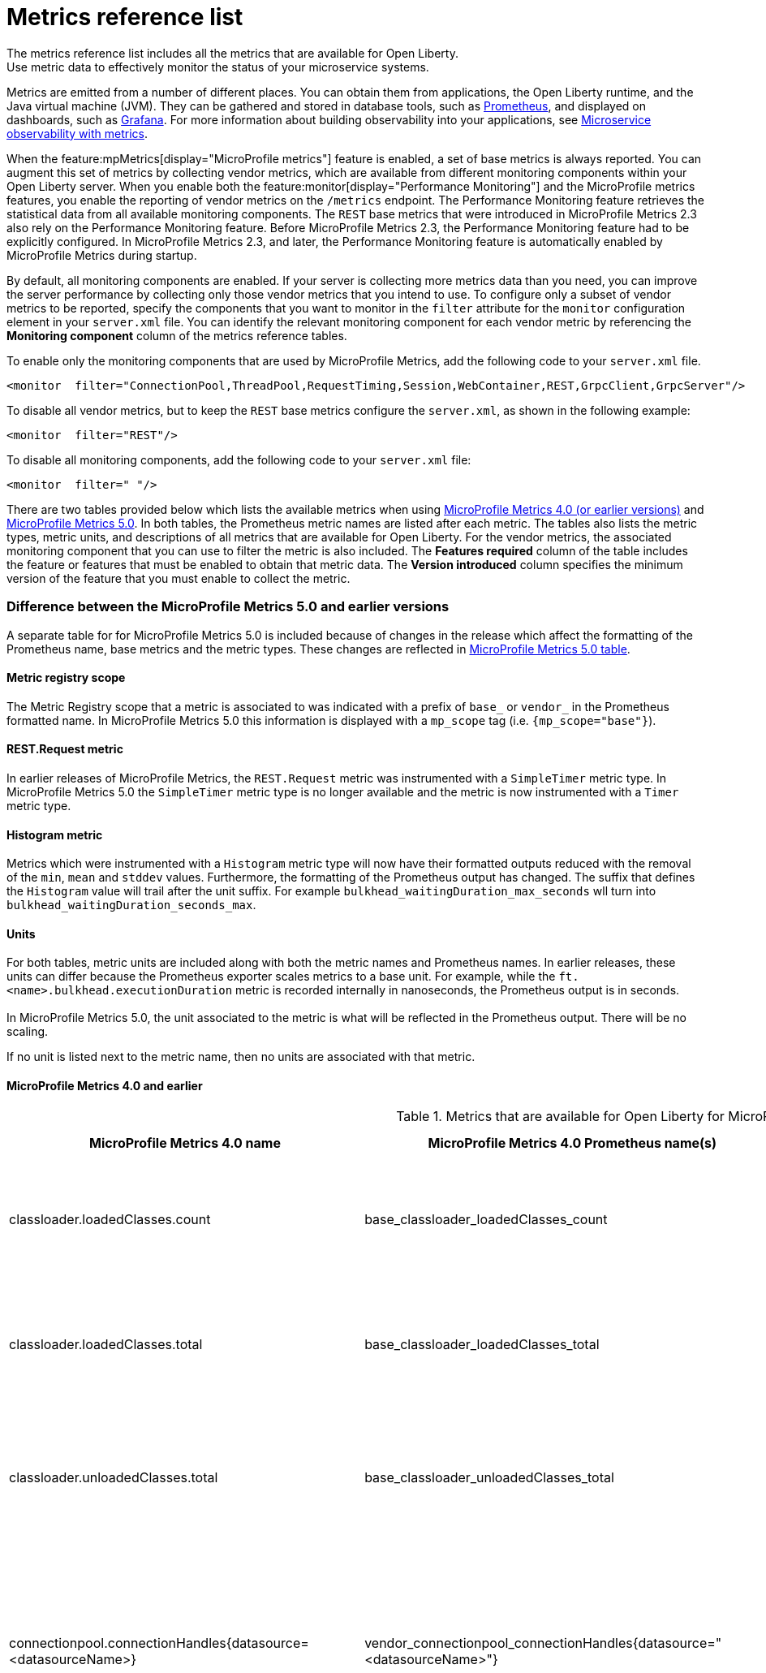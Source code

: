 // Copyright (c) 2019, 2022 IBM Corporation and others.
// Licensed under Creative Commons Attribution-NoDerivatives
// 4.0 International (CC BY-ND 4.0)
//   https://creativecommons.org/licenses/by-nd/4.0/
//
// Contributors:
//     IBM Corporation
//
:page-description: The metrics contained in this reference list are all available for Open Liberty. Use metric data to effectively monitor the status of your microservice systems.
:seo-title: Metrics reference list - openliberty.io
:seo-description: The metrics contained in this reference list are all available for Open Liberty. Use metric data to effectively monitor the status of your microservice systems.
:page-layout: general-reference
:page-type: general
:mp-1-0: feature:mpMetrics-1.0[display=MicroProfile Metrics 1.0]
:mp-1-1: feature:mpMetrics-1.1[display=MicroProfile Metrics 1.1]
:mp-2-0: feature:mpMetrics-2.0[display=MicroProfile Metrics 2.0]
:mp-2-3: feature:mpMetrics-2.3[display=MicroProfile Metrics 2.3]
:mp-3-0: feature:mpMetrics-3.0[display=MicroProfile Metrics 3.0]
:mp-4-0: feature:mpMetrics-4.0[display=MicroProfile Metrics 4.0]
:mp-5-0: feature:mpMetrics-5.0[display=MicroProfile Metrics 5.0]
:mp-ft-3-0: feature:mpFaultTolerance-3.0[display=MicroProfile Fault Tolerance 3.0]
:base-metric-features: feature:mpMetrics[display=MicroProfile Metrics]
:vendor-metric-features: feature:mpMetrics[display=MicroProfile Metrics]
:ft-metric-features: feature:mpMetrics[display=MicroProfile Metrics] and feature:mpFaultTolerance[display=MicroProfile Fault Tolerance]
:grpc-client-metric-features: feature:mpMetrics[display=MicroProfile Metrics] and feature:grpcClient[display=gRPC Client]
:grpc-server-metric-features: feature:mpMetrics[display=MicroProfile Metrics] and feature:grpc[display=gRPC]
= Metrics reference list
The metrics reference list includes all the metrics that are available for Open Liberty.
Use metric data to effectively monitor the status of your microservice systems.

Metrics are emitted from a number of different places.
You can obtain them from applications, the Open Liberty runtime, and the Java virtual machine (JVM).
They can be gathered and stored in database tools, such as https://prometheus.io/[Prometheus], and displayed on dashboards, such as https://grafana.com/[Grafana].
For more information about building observability into your applications, see xref:microservice-observability-metrics.adoc[Microservice observability with metrics].

When the feature:mpMetrics[display="MicroProfile metrics"] feature is enabled, a set of base metrics is always reported. You can augment this set of metrics by collecting vendor metrics, which are available from different monitoring components within your Open Liberty server. When you enable both the feature:monitor[display="Performance Monitoring"] and the MicroProfile metrics features, you enable the reporting of vendor metrics on the `/metrics` endpoint. The Performance Monitoring feature retrieves the statistical data from all available monitoring components. The `REST` base metrics that were introduced in MicroProfile Metrics 2.3 also rely on the Performance Monitoring feature. Before MicroProfile Metrics 2.3, the Performance Monitoring feature had to be explicitly configured. In MicroProfile Metrics 2.3, and later, the Performance Monitoring feature is automatically enabled by MicroProfile Metrics during startup.

By default, all monitoring components are enabled. If your server is collecting more metrics data than you need, you can improve the server performance by collecting only those vendor metrics that you intend to use. To configure only a subset of vendor metrics to be reported, specify the components that you want to monitor in the `filter` attribute for the `monitor` configuration element in your `server.xml` file. You can identify the relevant monitoring component for each vendor metric by referencing the **Monitoring component** column of the metrics reference tables.

To enable only the monitoring components that are used by MicroProfile Metrics, add the following code to your `server.xml` file.

[source,xml]
----
<monitor  filter="ConnectionPool,ThreadPool,RequestTiming,Session,WebContainer,REST,GrpcClient,GrpcServer"/>
----

To disable all vendor metrics, but to keep the `REST` base metrics configure the `server.xml`, as shown in the following example:

[source,xml]
----
<monitor  filter="REST"/>
----

To disable all monitoring components, add the following code to your `server.xml` file:

[source,xml]
----
<monitor  filter=" "/>
----

There are two tables provided below which lists the available metrics when using <<#metrics-table,MicroProfile Metrics 4.0 (or earlier versions)>> and <<#metrics-table-mp-metrics-5, MicroProfile Metrics 5.0>>.
In both tables, the Prometheus metric names are listed after each metric.
The tables also lists the metric types, metric units, and descriptions of all metrics that are available for Open Liberty. For the vendor metrics, the associated monitoring component that you can use to filter the metric is also included.
The **Features required** column of the table includes the feature or features that must be enabled to obtain that metric data.
The **Version introduced** column specifies the minimum version of the feature that you must enable to collect the metric.

=== Difference between the MicroProfile Metrics 5.0 and earlier versions

A separate table for for MicroProfile Metrics 5.0 is included because of changes in the release which affect the formatting of the Prometheus name, base metrics and the metric types. These changes are reflected in <<#metrics-table-mp-metrics-5, MicroProfile Metrics 5.0 table>>.

==== Metric registry scope

The Metric Registry scope that a metric is associated to was indicated with a prefix of `base_` or `vendor_` in the Prometheus formatted name. In MicroProfile Metrics 5.0 this information is displayed with a `mp_scope` tag (i.e. `{mp_scope="base"}`).

==== REST.Request metric
In earlier releases of MicroProfile Metrics, the `REST.Request` metric was instrumented with a `SimpleTimer` metric type. In MicroProfile Metrics 5.0 the `SimpleTimer` metric type is no longer available and the metric is now instrumented with a `Timer` metric type.

==== Histogram metric

Metrics which were instrumented with a `Histogram` metric type will now have their formatted outputs reduced with the removal of the `min`, `mean` and `stddev` values. Furthermore, the formatting of the Prometheus output has changed. The suffix that defines the `Histogram` value will trail after the unit suffix. For example `bulkhead_waitingDuration_max_seconds` wll turn into `bulkhead_waitingDuration_seconds_max`.

==== Units

For both tables, metric units are included along with both the metric names and Prometheus names. In earlier releases, these units can differ because the Prometheus exporter scales metrics to a base unit.
For example, while the `ft.<name>.bulkhead.executionDuration` metric is recorded internally in nanoseconds, the Prometheus output is in seconds. +
{empty} +
In MicroProfile Metrics 5.0, the unit associated to the metric is what will be reflected in the Prometheus output. There will be no scaling.

If no unit is listed next to the metric name, then no units are associated with that metric.

==== MicroProfile Metrics 4.0 and earlier

[#metrics-table]
.Metrics that are available for Open Liberty for MicroProfile Metrics 4.0 (`mpMetrics-4.0`) and earlier
[%header,cols="3,3,6,2,2,2"]
|===

|MicroProfile Metrics 4.0 name
|MicroProfile Metrics 4.0 Prometheus name(s)
|Type and description
|Monitoring component
|Features required
|Version introduced

|classloader.loadedClasses.count
|base_classloader_loadedClasses_count
|The number of classes that are currently loaded in the JVM.
This metric is a gauge.
|Base metric
|{base-metric-features}
|{mp-2-0}

|classloader.loadedClasses.total
|base_classloader_loadedClasses_total
|The total number of classes that were loaded since the JVM started.
This metric is a counter.
|Base metric
|{base-metric-features}
|{mp-2-0}

|classloader.unloadedClasses.total
|base_classloader_unloadedClasses_total
|The total number of classes that were unloaded since the JVM started.
This metric is a counter.
|Base metric
|{base-metric-features}
|{mp-2-0}

|connectionpool.connectionHandles{datasource=<datasourceName>}
|vendor_connectionpool_connectionHandles{datasource="<datasourceName>"}
|The number of connections that are in use. This number might include multiple connections that are shared from a single managed connection.
This metric is a gauge.
|`ConnectionPool`
|{vendor-metric-features}
|{mp-2-0}

|connectionpool.create.total{datasource=<datasourceName>}
|vendor_connectionpool_create_total{datasource="<datasourceName>"}
|The total number of managed connections that were created since the pool creation.
This metric is a counter.
|`ConnectionPool`
|{vendor-metric-features}
|{mp-2-0}

|connectionpool.destroy.total{datasource=<datasourceName>}
|vendor_connectionpool_destroy_total{datasource="<datasourceName>"}
|The total number of managed connections that were destroyed since the pool creation.
This metric is a counter.
|`ConnectionPool`
|{vendor-metric-features}
|{mp-2-0}

|connectionpool.freeConnections{datasource=<datasourceName>}
|vendor_connectionpool_freeConnections{datasource="<datasourceName>"}
|The number of managed connections in the free pool.
This metric is a gauge.
|`ConnectionPool`
|{vendor-metric-features}
|{mp-2-0}

|connectionPool.inUseTime.total{datasource=<datasourceName>} / (milliseconds)
|vendor_connectionpool_inUseTime_total_seconds{datasource="<datasourceName>"} / (seconds)
|The total time that all connections are in-use since the start of the server.
This metric is a gauge.
|`ConnectionPool`
|{vendor-metric-features}
|{mp-2-0}

|connectionpool.managedConnections{datasource=<datasourceName>}
|vendor_connectionpool_managedConnections{datasource="<datasourceName>"}
|The current sum of managed connections in the free, shared, and unshared pools.
This metric is a gauge.
|`ConnectionPool`
|{vendor-metric-features}
|{mp-2-0}

|connectionpool.queuedRequests.total{datasource=<datasourceName>}
|vendor_connectionpool_queuedRequests_total{datasource="<datasourceName>"}
|The total number of connection requests that waited for a connection because of a full connection pool since the start of the server.
This metric is a counter.
|`ConnectionPool`
|{vendor-metric-features}
|{mp-2-0}

|connectionPool.usedConnections.total{datasource=<datasourceName>}
|vendor_connectionpool_usedConnections_total{datasource="<datasourceName>"}
|The total number of connection requests that waited because of a full connection pool or did not wait since the start of the server. Any connections that are currently in use are not included in this total.
This metric is a counter.
|`ConnectionPool`
|{vendor-metric-features}
|{mp-2-0}

|connectionpool.waitTime.total{datasource=<datasourceName>} / (milliseconds)
|vendor_connectionpool_waitTime_total_seconds{datasource="<datasourceName>"} / (seconds)
|The total wait time on all connection requests since the start of the server.
This metric is a gauge.
|`ConnectionPool`
|{vendor-metric-features}
|{mp-2-0}

|cpu.availableProcessors
|base_cpu_availableProcessors
|The number of processors available to the JVM.
This metric is a gauge.
|Base metric
|{base-metric-features}
|{mp-1-0}

|cpu.processCpuLoad / (percent)
|base_cpu_processCpuLoad_percent / (percent)
|The recent CPU usage for the JVM process.
This metric is a gauge.
|Base metric
|{base-metric-features}
|{mp-1-0}

|cpu.processCpuTime / (nanoseconds)
|base_cpu_processCpuTime_seconds / (seconds)
|The CPU time for the JVM process.
This metric is a gauge.
|Base metric
|{base-metric-features}
|{mp-2-0}

|cpu.systemLoadAverage
|base_cpu_systemLoadAverage
|The system load average for the last minute. If the system load average is not available, a negative value is displayed.
This metric is a gauge.
|Base metric
|{base-metric-features}
|{mp-1-0}

|ft.bulkhead.calls.total{
    method="<name>",
    bulkheadResult=["accepted"\|"rejected"]
}
|base_ft_bulkhead_calls_total{
    method="<name>",
    bulkheadResult=["accepted"\|"rejected"]
}
|The number of times that the bulkhead logic was run. This number is usually once per method call, but it might be zero if a circuit breaker prevents execution or more than once per method call if the method call is retried. This metric is available when you use the `@Bulkhead` fault tolerance annotation.
This metric is a counter.
|Base metric, but available only when MP Fault Tolerance feature is enabled.
|{ft-metric-features}
|{mp-ft-3-0}

|ft.bulkhead.executionsRunning{method="<name>"}
|base_ft_bulkhead_executionsRunning{method="<name>"}
|The number of currently running executions. This metric is available when you use the `@Bulkhead` fault tolerance annotation.
This metric is a gauge.
|Base metric, but available only when MP Fault Tolerance feature is enabled.
|{ft-metric-features}
|{mp-ft-3-0}

|ft.bulkhead.executionsWaiting{method="<name>"}
|base_ft_bulkhead_executionsWaiting{method="<name>"}
|The number of executions currently waiting in the queue. This metric is available when you use the `@Bulkhead` fault tolerance annotation and the `@Asynchronous` annotation.
This metric is a gauge.
|Base metric, but available only when MP Fault Tolerance feature is enabled.
|{ft-metric-features}
|{mp-ft-3-0}

|ft.bulkhead.runningDuration{method="<name>"} / (nanoseconds)
|base_ft_bulkhead_runningDuration_min_seconds{method="<name>"}
base_ft_bulkhead_runningDuration_max_seconds{method="<name>"}
base_ft_bulkhead_runningDuration_mean_seconds{method="<name>"}
base_ft_bulkhead_runningDuration_stddev_seconds{method="<name>"}
base_ft_bulkhead_runningDuration_seconds_count{method="<name>"}
base_ft_bulkhead_runningDuration_seconds_sum{method="<name>"}
base_ft_bulkhead_runningDuration_seconds{
    method="<name>",
    quantile=["0.5"\|"0.75"\|"0.95"\|"0.98"\|"0.99"\|"0.999"]
} / seconds
|A histogram of the time that method executions spent running. This metric is available when you use the `@Bulkhead` fault tolerance annotation.
|Base metric, but available only when MP Fault Tolerance feature is enabled.
|{ft-metric-features}
|{mp-ft-3-0}

|ft.bulkhead.waitingDuration{method="<name>"} / (nanoseconds)
|base_ft_bulkhead_waitingDuration_min_seconds{method="<name>"}
base_ft_bulkhead_waitingDuration_max_seconds{method="<name>"}
base_ft_bulkhead_waitingDuration_mean_seconds{method="<name>"}
base_ft_bulkhead_waitingDuration_stddev_seconds{method="<name>"}
base_ft_bulkhead_waitingDuration_seconds_count{method="<name>"}
base_ft_bulkhead_waitingDuration_seconds_sum{method="<name>"}
base_ft_bulkhead_waitingDuration_seconds{
    method="<name>",
    quantile=["0.5"\|"0.75"\|"0.95"\|"0.98"\|"0.99"\|"0.999"]
} / seconds
|A histogram of the time that method executions spent waiting in the queue. This metric is available when you use the `@Bulkhead` fault tolerance annotation and the `@Asynchronous` annotation.
|Base metric, but available only when MP Fault Tolerance feature is enabled.
|{ft-metric-features}
|{mp-ft-3-0}

|ft.circuitbreaker.calls.total{
    method="<name>",
    circuitBreakerResult=["success"\|"failure"\|"circuitBreakerOpen"]
}
|base_ft_circuitbreaker_calls_total{
    method="<name>",
    circuitBreakerResult=["success"\|"failure"\|"circuitBreakerOpen"]
}
|The number of times that the circuit breaker logic was run. This number is usually once per method call, but might be more if the method call is retried. This metric is available when you use the `@CircuitBreaker` fault tolerance annotation.
This metric is a counter.
|Base metric, but available only when MP Fault Tolerance feature is enabled.
|{ft-metric-features}
|{mp-ft-3-0}

|ft.circuitbreaker.state.total{
    method="<name>",
    state=["open"\|"closed"\|"halfOpen"]
} / (nanoseconds)
|base_ft_circuitbreaker_state_total_seconds{
    method="<name>",
    state=["open"\|"closed"\|"halfOpen"]
} / (seconds)
|The amount of time that the circuit breaker has spent in each state. These values increase monotonically. This metric is available when you use the `@CircuitBreaker` fault tolerance annotation.
This metric is a gauge.
|Base metric, but available only when MP Fault Tolerance feature is enabled.
|{ft-metric-features}
|{mp-ft-3-0}

|ft.circuitbreaker.opened.total{method="<name>"}
|base_ft_circuitbreaker_opened_total{method="<name>"}
|The number of times that the circuit breaker has moved from close state to open state. This metric is available when you use the `@CircuitBreaker` fault tolerance annotation.
This metric is a counter.
|Base metric, but available only when MP Fault Tolerance feature is enabled.
|{ft-metric-features}
|{mp-ft-3-0}

|ft.invocations.total{
    method="<name>",
    result=["valueReturned"\|"exceptionThrown"],
    fallback=["applied"\|"notApplied"\|"notDefined"]
}
|base_ft_invocations_total{
    method="<name>",
    result=["valueReturned"\|"exceptionThrown"],
    fallback=["applied"\|"notApplied"\|"notDefined"]
}
|The number of times that the method was called.
This metric is a counter.
|Base metric, but available only when MP Fault Tolerance feature is enabled.
|{ft-metric-features}
|{mp-ft-3-0}

|ft.retry.calls.total{
    method="<name>",
    retried=["true"\|"false"],
    retryResult=["valueReturned"
                \|"exceptionNotRetryable"
                \|"maxRetriesReached"
                \|"maxDurationReached"]
}
|base_ft_retry_calls_total{
    method="<name>",
    retried=["true"\|"false"],
    retryResult=["valueReturned"
                \|"exceptionNotRetryable"
                \|"maxRetriesReached"
                \|"maxDurationReached"]
}
|The number of times that the retry logic was run. This will always be once per method call. This metric is available when you use the `@Retry` fault tolerance annotation.
This metric is a counter.
|Base metric, but available only when MP Fault Tolerance feature is enabled.
|{ft-metric-features}
|{mp-ft-3-0}

|ft.retry.retries.total{method="<name>"}
|base_ft_retry_retries_total{method="<name>"}
|The number of times that the method was retried. This metric is available when you use the `@Retry` fault tolerance annotation.
This metric is a counter.
|Base metric, but available only when MP Fault Tolerance feature is enabled.
|{ft-metric-features}
|{mp-ft-3-0}

|ft.timeout.calls.total{
    method="<name>",
    timedOut=["true"\|"false"]
}
|base_ft_timeout_calls_total{
    method="<name>",
    timedOut=["true"\|"false"]
}
|The number of times that the timeout logic was run. This number is usually once per method call, but it might be zero if a circuit breaker prevents execution or more than once per method call if the method call is retried. This metric is available when you use the `@Timeout` fault tolerance annotation.
This metric is a counter.
|Base metric, but available only when MP Fault Tolerance feature is enabled.
|{ft-metric-features}
|{mp-ft-3-0}

|ft.timeout.executionDuration{method="<name>"} / (nanoseconds)
|base_ft_timeout_executionDuration_mean_seconds{method="<name>"}
base_ft_timeout_executionDuration_max_seconds{method="<name>"}
base_ft_timeout_executionDuration_min_seconds{method="<name>"}
base_ft_timeout_executionDuration_stddev_seconds{method="<name>"}
base_ft_timeout_executionDuration_seconds_count{method="<name>"}
base_ft_timeout_executionDuration_seconds{
    method="<name>",
    quantile=["0.5"\|"0.75"\|"0.95"\|"0.98"\|"0.99"\|"0.999"]
} / (seconds)
|A histogram of the execution time for the method. This metric is available when you use the `@Timeout` fault tolerance annotation.
|Base metric, but available only when MP Fault Tolerance feature is enabled.
|{ft-metric-features}
|{mp-ft-3-0}

|gc.time{name=<gcName>} / (milliseconds)
|base_gc_time_seconds{name="<gcType>"} / (seconds)
|The approximate accumulated garbage collection elapsed time. This metric displays `-1` if the garbage collection elapsed time is undefined for this collector.
This metric is a gauge.
|Base metric
|{base-metric-features}
|{mp-2-0}

|gc.total{name=<gcName>}
|base_gc_total{name="<gcType>"}
|The number of garbage collections that occurred. This metric displays `-1` if the garbage collection count is undefined for this collector.
This metric is a counter.
|Base metric
|{base-metric-features}
|{mp-2-0}

|grpc.client.receivedMessages.total{grpc=<method_signature>}
|vendor_grpc_client_receivedMessages_total
|The number of stream messages received from the server.
This metric is a counter.
|`GrpcClient`
|{grpc-client-metric-features}
|{mp-2-3}

|grpc.client.responseTime.total{grpc=<method_signature>} / (milliseconds)
|vendor_grpc_client_responseTime_total_seconds / (seconds)
|The response time of completed RPCs.
This metric is a gauge.
|`GrpcClient`
|{grpc-client-metric-features}
|{mp-2-3}

|grpc.client.rpcCompleted.total{grpc=<method_signature>}
|vendor_grpc_client_rpcCompleted_total
|The number of RPCs completed on the client, regardless of success or failure.
This metric is a counter.
|`GrpcClient`
|{grpc-client-metric-features}
|{mp-2-3}

|grpc.client.rpcStarted.total{grpc=<method_signature>}
|vendor_grpc_client_rpcStarted_total
|The number of RPCs started on the client.
This metric is a counter.
|`GrpcClient`
|{grpc-client-metric-features}
|{mp-2-3}

|grpc.client.sentMessages.total{grpc=<method_signature>}
|vendor_grpc_client_sentMessages_total
|The number of stream messages sent by the client.
This metric is a counter.
|`GrpcClient`
|{grpc-client-metric-features}
|{mp-2-3}

|grpc.server.receivedMessages.total{grpc=<service_name>}
|vendor_grpc_server_receivedMessages_total
|The number of stream messages received from the client.
This metric is a counter.
|`GrpcServer`
|{grpc-server-metric-features}
|{mp-2-3}

|grpc.server.responseTime.total{grpc=<service_name>} / (milliseconds)
|vendor_grpc_server_responseTime_total_seconds / (seconds)
|The response time of completed RPCs.
This metric is a gauge.
|`GrpcServer`
|{grpc-server-metric-features}
|{mp-2-3}

|grpc.server.rpcCompleted.total{grpc=<service_name>}
|vendor_grpc_server_rpcCompleted_total
|The number of RPCs completed on the server, regardless of success or failure.
This metric is a counter.
|`GrpcServer`
|{grpc-server-metric-features}
|{mp-2-3}

|grpc.server.rpcStarted.total{grpc=<service_name>}
|vendor_grpc_client_rpcStarted_total
|The number of RPCs started on the server.
This metric is a counter.
|`GrpcServer`
|{grpc-server-metric-features}
|{mp-2-3}

|grpc.server.sentMessages.total{grpc=<service_name>}
|vendor_grpc_server_sentMessages_total
|The number of stream messages sent by the server.
This metric is a counter.
|`GrpcServer`
|{grpc-server-metric-features}
|{mp-2-3}

|jaxws.client.checkedApplicationFaults.total{endpoint=<endpointName>}
|vendor_jaxws_client_checkedApplicationFaults_total{endpoint="<endpointName>"}
|The number of checked application faults.
This metric is a counter.
|N/A, always available
|{vendor-metric-features}
|{mp-2-0}

|jaxws.client.invocations.total{endpoint=<endpointName>}
|vendor_jaxws_client_invocations_total{endpoint="<endpointName>"}
|The number of invocations to this endpoint or operation.
This metric is a counter.
|N/A, always available
|{vendor-metric-features}
|{mp-2-0}

|jaxws.client.logicalRuntimeFaults.total{endpoint=<endpointName>}
|vendor_jaxws_client_logicalRuntimeFaults_total{endpoint="<endpointName>"}
|The number of logical runtime faults.
This metric is a counter.
|N/A, always available
|{vendor-metric-features}
|{mp-2-0}

|jaxws.client.responseTime.total{endpoint=<endpointName>} / (milliseconds)
|vendor_jaxws_client_responseTime_total_seconds{endpoint="<endpointName>"} / (seconds)
|The total response handling time since the start of the server.
This metric is a gauge.
|N/A, always available
|{vendor-metric-features}
|{mp-2-0}

|jaxws.client.runtimeFaults.total{endpoint=<endpointName>}
|vendor_jaxws_client_runtimeFaults_total{endpoint="<endpointName>"}
|The number of runtime faults.
This metric is a counter.
|N/A, always available
|{vendor-metric-features}
|{mp-2-0}

|jaxws.client.uncheckedApplicationFaults.total{endpoint=<endpointName>}
|vendor_jaxws_client_uncheckedApplicationFaults_total{endpoint="<endpointName>"}
|The number of unchecked application faults.
This metric is a counter.
|N/A, always available
|{vendor-metric-features}
|{mp-2-0}

|jaxws.server.checkedApplicationFaults.total{endpoint=<endpointName>}
|vendor_jaxws_server_checkedApplicationFaults_total{endpoint="<endpointName>"}
|The number of checked application faults.
This metric is a counter.
|N/A, always available
|{vendor-metric-features}
|{mp-2-0}

|jaxws.server.invocations.total{endpoint=<endpointName>}
|vendor_jaxws_server_invocations_total{endpoint="<endpointName>"}
|The number of invocations to this endpoint or operation.
This metric is a counter.
|N/A, always available
|{vendor-metric-features}
|{mp-2-0}

|jaxws.server.logicalRuntimeFaults.total{endpoint=<endpointName>}
|vendor_jaxws_server_logicalRuntimeFaults_total{endpoint="<endpointName>"}
|The number of logical runtime faults.
This metric is a counter.
|N/A, always available
|{vendor-metric-features}
|{mp-2-0}

|jaxws.server.responseTime.total{endpoint=<endpointName>} / (milliseconds)
|vendor_jaxws_server_responseTime_total_seconds{endpoint="<endpointName>"} / (seconds)
|The total response handling time since the start of the server.
This metric is a gauge.
|N/A, always available
|{vendor-metric-features}
|{mp-2-0}

|jaxws.server.runtimeFaults.total{endpoint=<endpointName>}
|vendor_jaxws_server_runtimeFaults_total{endpoint="<endpointName>"}
|The number of runtime faults.
This metric is a counter.
|N/A, always available
|{vendor-metric-features}
|{mp-2-0}

|jaxws.server.uncheckedApplicationFaults.total{endpoint=<endpointName>}
|vendor_jaxws_server_uncheckedApplicationFaults_total{endpoint="<endpointName>"}
|The number of unchecked application faults.
This metric is a counter.
|N/A, always available
|{vendor-metric-features}
|{mp-2-0}

|jvm.uptime / (milliseconds)
|base_jvm_uptime_seconds / (seconds)
|The time elapsed since the start of the JVM.
This metric is a gauge.
|`JVM`
|{base-metric-features}
|{mp-1-0}

|memory.committedHeap / (bytes)
|base_memory_committedHeap_bytes / (bytes)
|The amount of memory that is committed for the JVM to use.
This metric is a gauge.
|Base metric
|{base-metric-features}
|{mp-1-0}

|memory.maxHeap / (bytes)
|base_memory_maxHeap_bytes / (bytes)
|The maximum amount of heap memory that can be used for memory management. This metric displays `-1` if the maximum heap memory size is undefined. This amount of memory is not guaranteed to be available for memory management if it is greater than the amount of committed memory.
This metric is a gauge.
|Base metric
|{base-metric-features}
|{mp-1-0}

|memory.usedHeap / (bytes)
|base_memory_usedHeap_bytes / (bytes)
|The amount of used heap memory.
This metric is a gauge.
|Base metric
|{base-metric-features}
|{mp-1-0}

|requestTiming.activeRequestCount
|vendor_requestTiming_activeRequestCount
|The number of servlet requests that are currently running.
This metric is a gauge.
|`RequestTiming`
|{mp-2-0} or later and feature:requestTiming[display=Request timing]
|{mp-2-0}

|requestTiming.hungRequestCount
|vendor_requestTiming_hungRequestCount
|The number of servlet requests that are currently running but are hung.
This metric is a gauge.
|`RequestTiming`
|{mp-2-0} or later and feature:requestTiming[display=Request timing]
|{mp-2-0}

|requestTiming.requestCount
|vendor_requestTiming_requestCount_total
|The number of servlet requests since the server started.
This metric is a counter.
|`RequestTiming`
|{mp-2-0} or later and feature:requestTiming[display=Request timing]
|{mp-2-0}

|requestTiming.slowRequestCount
|vendor_requestTiming_slowRequestCount
|The number of servlet requests that are currently running but are slow.
This metric is a gauge.
|`RequestTiming`
|{mp-2-0} or later and feature:requestTiming[display=Request timing]
|{mp-2-0}

|REST.request
|base_REST_request_total{class="<fully_qualified_class_name>",method="<method_signature>"} {empty}+
 {empty}+
 base_REST_request_elapsedTime_seconds{class="<fully_qualified_class_name>",method="<method_signature>"} / (seconds)
|The number of invocations and total response time of this RESTful resource method since the server started. The metric doesn't record the count of invocations nor the elapsed time if an unmapped exception occurs. This metric also tracks the highest recorded time duration within the previous completed full minute and lowest recorded time duration within the previous completed full minute.
This metric is a simple timer.
|`REST`
|{base-metric-features}
|{mp-2-3}

|REST.request.unmappedException.total
|base_REST_request_unmappedException_total{class="<fully_qualified_class_name>",method="<method_signature>"}
|The total number of unmapped exceptions that occur from this RESTful resource method since the server started.
This metric is a counter.
|`REST`
|{base-metric-features}
|{mp-3-0}

|servlet.request.total{servlet=<servletName>}
|vendor_servlet_request_total{servlet="<servletName>"}
|The total number of visits to this servlet since the start of the server.
This metric is a counter.
|`WebContainer`
|{vendor-metric-features}
|{mp-2-0}

|servlet.responseTime.total{servlet=<servletName>} / (nanoseconds)
|vendor_servlet_responseTime_total_seconds{servlet="<servletName>"} / (seconds)
|The total of the servlet response time since the start of the server.
This metric is a gauge.
|`WebContainer`
|{vendor-metric-features}
|{mp-2-0}

|session.activeSessions{appname=<appName>}
|vendor_session_activeSessions{appname="<appName>"}
|The number of concurrently active sessions. A session is considered active if the application server is processing a request that uses that user session.
This metric is a gauge.
|`Session`
|{vendor-metric-features}
|{mp-2-0}

|session.create.total{appname=<appName>}
|vendor_session_create_total{appname="<appName>"}
|The number of sessions that logged in since this metric was enabled.
This metric is a gauge.
|`Session`
|{vendor-metric-features}
|{mp-2-0}

|session.invalidated.total{appname=<appName>}
|vendor_session_invalidated_total{appname="<appName>"}
|The number of sessions that logged out since this metric was enabled.
This metric is a counter.
|`Session`
|{vendor-metric-features}
|{mp-2-0}

|session.invalidatedbyTimeout.total{appname=<appName>}
|vendor_session_invalidatedbyTimeout_total{appname="<appName>"}
|The number of sessions that logged out because of a timeout since this metric was enabled.
This metric is a counter.
|`Session`
|{vendor-metric-features}
|{mp-2-0}

|session.liveSessions{appname=<appName>}
|vendor_session_liveSessions{appname="<appName>"}
|The number of users that are currently logged in since this metric was enabled.
This metric is a gauge.
|`Session`
|{vendor-metric-features}
|{mp-2-0}

|thread.count
|base_thread_count
|The current number of live threads, including both daemon and non-daemon threads.
This metric is a gauge.
|Base metric
|{base-metric-features}
|{mp-2-0}

|thread.daemon.count
|base_thread_daemon_count
|The current number of live daemon threads.
This metric is a gauge.
|Base metric
|{base-metric-features}
|{mp-2-0}

|thread.max.count
|base_thread_max_count
|The peak live thread count since the JVM started or the peak was reset. This thread count includes both daemon and non-daemon threads.
This metric is a gauge.
|Base metric
|{base-metric-features}
|{mp-2-0}

|threadpool.activeThreads{pool=<poolName>}
|vendor_threadpool_activeThreads{pool="<poolName>"}
|The number of threads that are actively running tasks.
This metric is a gauge.
|`ThreadPool`
|{vendor-metric-features}
|{mp-2-0}

|threadpool.size{pool=<poolName>}
|vendor_threadpool_size{pool="<poolName>"}
|The size of the thread pool.
This metric is a gauge.
|`ThreadPool`
|{vendor-metric-features}
|{mp-2-0}

|===

{empty} +

==== MicroProfile Metrics 5.0

[#metrics-table-mp-metrics-5]
.Metrics that are available for Open Liberty for MicroProfile Metrics 5.0 (`mpMetrics-5.0`)
[%header,cols="3,3,6,2,2,2"]
|===


|MicroProfile Metrics 5.0 name
|MicroProfile Metrics 5.0 Prometheus name(s)
|Type and description
|Monitoring component
|Features required
|Version introduced

|classloader.loadedClasses.count
|classloader_loadedClasses_count{mp_scope="base"}
|The number of classes that are currently loaded in the JVM.
This metric is a gauge.
|Base metric
|{base-metric-features}
|{mp-2-0}

|classloader.loadedClasses.total
|classloader_loadedClasses_total{mp_scope="base"}
|The total number of classes that were loaded since the JVM started.
This metric is a counter.
|Base metric
|{base-metric-features}
|{mp-2-0}

|classloader.unloadedClasses.total
|classloader_unloadedClasses_total{mp_scope="base"}
|The total number of classes that were unloaded since the JVM started.
This metric is a counter.
|Base metric
|{base-metric-features}
|{mp-2-0}

|connectionpool.connectionHandles{datasource=<datasourceName>}
|connectionpool_connectionHandles{datasource="<datasourceName>",mp_scope="vendor"}
|The number of connections that are in use. This number might include multiple connections that are shared from a single managed connection.
This metric is a gauge.
|`ConnectionPool`
|{vendor-metric-features}
|{mp-2-0}

|connectionpool.create.total{datasource=<datasourceName>}
|connectionpool_create_total{datasource="<datasourceName>",mp_scope="vendor"}
|The total number of managed connections that were created since the pool creation.
This metric is a counter.
|`ConnectionPool`
|{vendor-metric-features}
|{mp-2-0}

|connectionpool.destroy.total{datasource=<datasourceName>}
|connectionpool_destroy_total{datasource="<datasourceName>",mp_scope="vendor"}
|The total number of managed connections that were destroyed since the pool creation.
This metric is a counter.
|`ConnectionPool`
|{vendor-metric-features}
|{mp-2-0}

|connectionpool.freeConnections{datasource=<datasourceName>}
|connectionpool_freeConnections{datasource="<datasourceName>",mp_scope="vendor"}
|The number of managed connections in the free pool.
This metric is a gauge.
|`ConnectionPool`
|{vendor-metric-features}
|{mp-2-0}

|connectionPool.inUseTime.total{datasource=<datasourceName>} / (seconds)
|connectionpool_inUseTime_total_seconds{datasource="<datasourceName>",mp_scope="vendor"} / (seconds)
|The total time that all connections are in-use since the start of the server.
This metric is a gauge.
|`ConnectionPool`
|{vendor-metric-features}
|{mp-2-0}

|connectionpool.managedConnections{datasource=<datasourceName>}
|connectionpool_managedConnections{datasource="<datasourceName>",mp_scope="vendor"}
|The current sum of managed connections in the free, shared, and unshared pools.
This metric is a gauge.
|`ConnectionPool`
|{vendor-metric-features}
|{mp-2-0}

|connectionpool.queuedRequests.total{datasource=<datasourceName>}
|connectionpool_queuedRequests_total{datasource="<datasourceName>",mp_scope="vendor"}
|The total number of connection requests that waited for a connection because of a full connection pool since the start of the server.
This metric is a counter.
|`ConnectionPool`
|{vendor-metric-features}
|{mp-2-0}

|connectionPool.usedConnections.total{datasource=<datasourceName>}
|connectionpool_usedConnections_total{datasource="<datasourceName>",mp_scope="vendor"}
|The total number of connection requests that waited because of a full connection pool or did not wait since the start of the server. Any connections that are currently in use are not included in this total.
This metric is a counter.
|`ConnectionPool`
|{vendor-metric-features}
|{mp-2-0}

|connectionpool.waitTime.total{datasource=<datasourceName>} / (seconds)
|connectionpool_waitTime_total_seconds{datasource="<datasourceName>",mp_scope="vendor"} / (seconds)
|The total wait time on all connection requests since the start of the server.
This metric is a gauge.
|`ConnectionPool`
|{vendor-metric-features}
|{mp-2-0}

|cpu.availableProcessors
|cpu_availableProcessors{mp_scope="base"}
|The number of processors available to the JVM.
This metric is a gauge.
|Base metric
|{base-metric-features}
|{mp-1-0}

|cpu.processCpuLoad / (percent)
|cpu_processCpuLoad_percent{mp_scope="base"} / (percent)
|The recent CPU usage for the JVM process.
This metric is a gauge.
|Base metric
|{base-metric-features}
|{mp-1-0}

|cpu.processCpuTime / (seconds)
|cpu_processCpuTime_seconds{mp_scope="base"} / (seconds)
|The CPU time for the JVM process.
This metric is a gauge.
|Base metric
|{base-metric-features}
|{mp-2-0}

|cpu.systemLoadAverage
|cpu_systemLoadAverage{mp_scope="base"}
|The system load average for the last minute. If the system load average is not available, a negative value is displayed.
This metric is a gauge.
|Base metric
|{base-metric-features}
|{mp-1-0}

|ft.bulkhead.calls.total{
    method="<name>",
    bulkheadResult=["accepted"\|"rejected"]
}
|ft_bulkhead_calls_total{
    method="<name>",
    mp_scope="base",
    bulkheadResult=["accepted"\|"rejected"]
}
|The number of times that the bulkhead logic was run. This number is usually once per method call, but it might be zero if a circuit breaker prevents execution or more than once per method call if the method call is retried. This metric is available when you use the `@Bulkhead` fault tolerance annotation.
This metric is a counter.
|Base metric, but available only when MP Fault Tolerance feature is enabled.
|{ft-metric-features}
|{mp-ft-3-0}

|ft.bulkhead.executionsRunning{method="<name>"}
|ft_bulkhead_executionsRunning{method="<name>",mp_scope="base"}
|The number of currently running executions. This metric is available when you use the `@Bulkhead` fault tolerance annotation.
This metric is a gauge.
|Base metric, but available only when MP Fault Tolerance feature is enabled.
|{ft-metric-features}
|{mp-ft-3-0}

|ft.bulkhead.executionsWaiting{method="<name>"}
|ft_bulkhead_executionsWaiting{method="<name>",mp_scope="base"}
|The number of executions currently waiting in the queue. This metric is available when you use the `@Bulkhead` fault tolerance annotation and the `@Asynchronous` annotation.
This metric is a gauge.
|Base metric, but available only when MP Fault Tolerance feature is enabled.
|{ft-metric-features}
|{mp-ft-3-0}

|ft.bulkhead.runningDuration{method="<name>"} / (nanoseconds)
ft_bulkhead_runningDuration_seconds_max{method="<name>",mp_scope="base"}
ft_bulkhead_runningDuration_seconds_count{method="<name>",mp_scope="base"}
ft_bulkhead_runningDuration_seconds_sum{method="<name>",mp_scope="base"}
ft_bulkhead_runningDuration_seconds{
    method="<name>",
    mp_scope="base",
    quantile=["0.5"\|"0.75"\|"0.95"\|"0.98"\|"0.99"\|"0.999"]
} / seconds
|A histogram of the time that method executions spent running. This metric is available when you use the `@Bulkhead` fault tolerance annotation.
|Base metric, but available only when MP Fault Tolerance feature is enabled.
|{ft-metric-features}
|{mp-ft-3-0}

|ft.bulkhead.waitingDuration{method="<name>"} / (nanoseconds)
ft_bulkhead_waitingDuration_seconds_max{method="<name>",mp_scope="base"}
ft_bulkhead_waitingDuration_seconds_count{method="<name>",mp_scope="base"}
ft_bulkhead_waitingDuration_seconds_sum{method="<name>",mp_scope="base"}
ft_bulkhead_waitingDuration_seconds{
    method="<name>",
    mp_scope="base",
    quantile=["0.5"\|"0.75"\|"0.95"\|"0.98"\|"0.99"\|"0.999"]
} / seconds
|A histogram of the time that method executions spent waiting in the queue. This metric is available when you use the `@Bulkhead` fault tolerance annotation and the `@Asynchronous` annotation.
|Base metric, but available only when MP Fault Tolerance feature is enabled.
|{ft-metric-features}
|{mp-ft-3-0}

|ft.circuitbreaker.calls.total{
    method="<name>",
    circuitBreakerResult=["success"\|"failure"\|"circuitBreakerOpen"]
}
|ft_circuitbreaker_calls_total{
    method="<name>",
    mp_scope="base",
    circuitBreakerResult=["success"\|"failure"\|"circuitBreakerOpen"]
}
|The number of times that the circuit breaker logic was run. This number is usually once per method call, but might be more if the method call is retried. This metric is available when you use the `@CircuitBreaker` fault tolerance annotation.
This metric is a counter.
|Base metric, but available only when MP Fault Tolerance feature is enabled.
|{ft-metric-features}
|{mp-ft-3-0}

|ft.circuitbreaker.state.total{
    method="<name>",
    state=["open"\|"closed"\|"halfOpen"]
} / (nanoseconds)
|ft_circuitbreaker_state_total_seconds{
    method="<name>",
    mp_scope="base",
    state=["open"\|"closed"\|"halfOpen"]
} / (seconds)
|The amount of time that the circuit breaker has spent in each state. These values increase monotonically. This metric is available when you use the `@CircuitBreaker` fault tolerance annotation.
This metric is a gauge.
|Base metric, but available only when MP Fault Tolerance feature is enabled.
|{ft-metric-features}
|{mp-ft-3-0}

|ft.circuitbreaker.opened.total{method="<name>"}
|ft_circuitbreaker_opened_total{method="<name>",mp_scope="base"}
|The number of times that the circuit breaker has moved from close state to open state. This metric is available when you use the `@CircuitBreaker` fault tolerance annotation.
This metric is a counter.
|Base metric, but available only when MP Fault Tolerance feature is enabled.
|{ft-metric-features}
|{mp-ft-3-0}

|ft.invocations.total{
    method="<name>",
    result=["valueReturned"\|"exceptionThrown"],
    fallback=["applied"\|"notApplied"\|"notDefined"]
}
|ft_invocations_total{
    method="<name>",
    mp_scope="base",
    result=["valueReturned"\|"exceptionThrown"],
    fallback=["applied"\|"notApplied"\|"notDefined"]
}
|The number of times that the method was called.
This metric is a counter.
|Base metric, but available only when MP Fault Tolerance feature is enabled.
|{ft-metric-features}
|{mp-ft-3-0}

|ft.retry.calls.total{
    method="<name>",
    retried=["true"\|"false"],
    retryResult=["valueReturned"
                \|"exceptionNotRetryable"
                \|"maxRetriesReached"
                \|"maxDurationReached"]
}
|ft_retry_calls_total{
    method="<name>",
    mp_scope="base",
    retried=["true"\|"false"],
    retryResult=["valueReturned"
                \|"exceptionNotRetryable"
                \|"maxRetriesReached"
                \|"maxDurationReached"]
}
|The number of times that the retry logic was run. This will always be once per method call. This metric is available when you use the `@Retry` fault tolerance annotation.
This metric is a counter.
|Base metric, but available only when MP Fault Tolerance feature is enabled.
|{ft-metric-features}
|{mp-ft-3-0}

|ft.retry.retries.total{method="<name>"}
|ft_retry_retries_total{method="<name>",mp_scope="base"}
|The number of times that the method was retried. This metric is available when you use the `@Retry` fault tolerance annotation.
This metric is a counter.
|Base metric, but available only when MP Fault Tolerance feature is enabled.
|{ft-metric-features}
|{mp-ft-3-0}

|ft.timeout.calls.total{
    method="<name>",
    timedOut=["true"\|"false"]
}
|ft_timeout_calls_total{
    method="<name>",
    mp_scope="base",
    timedOut=["true"\|"false"]
}
|The number of times that the timeout logic was run. This number is usually once per method call, but it might be zero if a circuit breaker prevents execution or more than once per method call if the method call is retried. This metric is available when you use the `@Timeout` fault tolerance annotation.
This metric is a counter.
|Base metric, but available only when MP Fault Tolerance feature is enabled.
|{ft-metric-features}
|{mp-ft-3-0}

|ft.timeout.executionDuration{method="<name>"} / (nanoseconds)
ft_timeout_executionDuration_seconds_max{method="<name>",mp_scope="base"}
ft_timeout_executionDuration_seconds_sum{method="<name>",mp_scope="base"}
ft_timeout_executionDuration_seconds_count{method="<name>",mp_scope="base"}
ft_timeout_executionDuration_seconds{
    method="<name>",
    mp_scope="base",
    quantile=["0.5"\|"0.75"\|"0.95"\|"0.98"\|"0.99"\|"0.999"]
} / (seconds)
|A histogram of the execution time for the method. This metric is available when you use the `@Timeout` fault tolerance annotation.
|Base metric, but available only when MP Fault Tolerance feature is enabled.
|{ft-metric-features}
|{mp-ft-3-0}

|gc.time{name=<gcName>} / (seconds)
|gc_time_seconds{mp_scope="base",name="<gcType>"} / (seconds)
|The approximate accumulated garbage collection elapsed time. This metric displays `-1` if the garbage collection elapsed time is undefined for this collector.
This metric is a gauge.
|Base metric
|{base-metric-features}
|{mp-2-0}

|gc.total{name=<gcName>}
|gc_total{mp_scope="base",name="<gcType>"}
|The number of garbage collections that occurred. This metric displays `-1` if the garbage collection count is undefined for this collector.
This metric is a counter.
|Base metric
|{base-metric-features}
|{mp-2-0}

|grpc.client.receivedMessages.total{grpc=<method_signature>}
|grpc_client_receivedMessages_total{mp_scope="vendor"}
|The number of stream messages received from the server.
This metric is a counter.
|`GrpcClient`
|{grpc-client-metric-features}
|{mp-2-3}

|grpc.client.responseTime.total{grpc=<method_signature>} / (seconds)
|grpc_client_responseTime_total_seconds{mp_scope="vendor"} / (seconds)
|The response time of completed RPCs.
This metric is a gauge.
|`GrpcClient`
|{grpc-client-metric-features}
|{mp-2-3}

|grpc.client.rpcCompleted.total{grpc=<method_signature>}
|grpc_client_rpcCompleted_total{mp_scope="vendor"}
|The number of RPCs completed on the client, regardless of success or failure.
This metric is a counter.
|`GrpcClient`
|{grpc-client-metric-features}
|{mp-2-3}

|grpc.client.rpcStarted.total{grpc=<method_signature>}
|grpc_client_rpcStarted_total{mp_scope="vendor"}
|The number of RPCs started on the client.
This metric is a counter.
|`GrpcClient`
|{grpc-client-metric-features}
|{mp-2-3}

|grpc.client.sentMessages.total{grpc=<method_signature>}
|grpc_client_sentMessages_total{mp_scope="vendor"}
|The number of stream messages sent by the client.
This metric is a counter.
|`GrpcClient`
|{grpc-client-metric-features}
|{mp-2-3}

|grpc.server.receivedMessages.total{grpc=<service_name>}
|grpc_server_receivedMessages_total{mp_scope="vendor"}
|The number of stream messages received from the client.
This metric is a counter.
|`GrpcServer`
|{grpc-server-metric-features}
|{mp-2-3}

|grpc.server.responseTime.total{grpc=<service_name>} / (seconds)
|grpc_server_responseTime_total_seconds{mp_scope="vendor"} / (seconds)
|The response time of completed RPCs.
This metric is a gauge.
|`GrpcServer`
|{grpc-server-metric-features}
|{mp-2-3}

|grpc.server.rpcCompleted.total{grpc=<service_name>}
|grpc_server_rpcCompleted_total{mp_scope="vendor"}
|The number of RPCs completed on the server, regardless of success or failure.
This metric is a counter.
|`GrpcServer`
|{grpc-server-metric-features}
|{mp-2-3}

|grpc.server.rpcStarted.total{grpc=<service_name>}
|grpc_client_rpcStarted_total{mp_scope="vendor"}
|The number of RPCs started on the server.
This metric is a counter.
|`GrpcServer`
|{grpc-server-metric-features}
|{mp-2-3}

|grpc.server.sentMessages.total{grpc=<service_name>}
|grpc_server_sentMessages_total{mp_scope="vendor"}
|The number of stream messages sent by the server.
This metric is a counter.
|`GrpcServer`
|{grpc-server-metric-features}
|{mp-2-3}

|jaxws.client.checkedApplicationFaults.total{endpoint=<endpointName>}
|jaxws_client_checkedApplicationFaults_total{endpoint="<endpointName>",mp_scope="vendor"}
|The number of checked application faults.
This metric is a counter.
|N/A, always available
|{vendor-metric-features}
|{mp-2-0}

|jaxws.client.invocations.total{endpoint=<endpointName>}
|jaxws_client_invocations_total{endpoint="<endpointName>",mp_scope="vendor"}
|The number of invocations to this endpoint or operation.
This metric is a counter.
|N/A, always available
|{vendor-metric-features}
|{mp-2-0}

|jaxws.client.logicalRuntimeFaults.total{endpoint=<endpointName>}
|jaxws_client_logicalRuntimeFaults_total{endpoint="<endpointName>",mp_scope="vendor"}
|The number of logical runtime faults.
This metric is a counter.
|N/A, always available
|{vendor-metric-features}
|{mp-2-0}

|jaxws.client.responseTime.total{endpoint=<endpointName>} / (seconds)
|jaxws_client_responseTime_total_seconds{endpoint="<endpointName>",mp_scope="vendor"} / (seconds)
|The total response handling time since the start of the server.
This metric is a gauge.
|N/A, always available
|{vendor-metric-features}
|{mp-2-0}

|jaxws.client.runtimeFaults.total{endpoint=<endpointName>}
|jaxws_client_runtimeFaults_total{endpoint="<endpointName>",mp_scope="vendor"}
|The number of runtime faults.
This metric is a counter.
|N/A, always available
|{vendor-metric-features}
|{mp-2-0}

|jaxws.client.uncheckedApplicationFaults.total{endpoint=<endpointName>}
|jaxws_client_uncheckedApplicationFaults_total{endpoint="<endpointName>",mp_scope="vendor"}
|The number of unchecked application faults.
This metric is a counter.
|N/A, always available
|{vendor-metric-features}
|{mp-2-0}

|jaxws.server.checkedApplicationFaults.total{endpoint=<endpointName>}
|jaxws_server_checkedApplicationFaults_total{endpoint="<endpointName>",mp_scope="vendor"}
|The number of checked application faults.
This metric is a counter.
|N/A, always available
|{vendor-metric-features}
|{mp-2-0}

|jaxws.server.invocations.total{endpoint=<endpointName>}
|jaxws_server_invocations_total{endpoint="<endpointName>",mp_scope="vendor"}
|The number of invocations to this endpoint or operation.
This metric is a counter.
|N/A, always available
|{vendor-metric-features}
|{mp-2-0}

|jaxws.server.logicalRuntimeFaults.total{endpoint=<endpointName>}
|jaxws_server_logicalRuntimeFaults_total{endpoint="<endpointName>",mp_scope="vendor"}
|The number of logical runtime faults.
This metric is a counter.
|N/A, always available
|{vendor-metric-features}
|{mp-2-0}

|jaxws.server.responseTime.total{endpoint=<endpointName>} / (seconds)
|jaxws_server_responseTime_total_seconds{endpoint="<endpointName>",mp_scope="vendor"} / (seconds)
|The total response handling time since the start of the server.
This metric is a gauge.
|N/A, always available
|{vendor-metric-features}
|{mp-2-0}

|jaxws.server.runtimeFaults.total{endpoint=<endpointName>}
|jaxws_server_runtimeFaults_total{endpoint="<endpointName>",mp_scope="vendor"}
|The number of runtime faults.
This metric is a counter.
|N/A, always available
|{vendor-metric-features}
|{mp-2-0}

|jaxws.server.uncheckedApplicationFaults.total{endpoint=<endpointName>}
|jaxws_server_uncheckedApplicationFaults_total{endpoint="<endpointName>",mp_scope="vendor"}
|The number of unchecked application faults.
This metric is a counter.
|N/A, always available
|{vendor-metric-features}
|{mp-2-0}

|jvm.uptime / (seconds)
|jvm_uptime_seconds{mp_scope="base"} / (seconds)
|The time elapsed since the start of the JVM.
This metric is a gauge.
|`JVM`
|{base-metric-features}
|{mp-1-0}

|memory.committedHeap / (bytes)
|memory_committedHeap_bytes{mp_scope="base"} / (bytes)
|The amount of memory that is committed for the JVM to use.
This metric is a gauge.
|Base metric
|{base-metric-features}
|{mp-1-0}

|memory.maxHeap / (bytes)
|memory_maxHeap_bytes{mp_scope="base"} / (bytes)
|The maximum amount of heap memory that can be used for memory management. This metric displays `-1` if the maximum heap memory size is undefined. This amount of memory is not guaranteed to be available for memory management if it is greater than the amount of committed memory.
This metric is a gauge.
|Base metric
|{base-metric-features}
|{mp-1-0}

|memory.usedHeap / (bytes)
|memory_usedHeap_bytes{mp_scope="base"} / (bytes)
|The amount of used heap memory.
This metric is a gauge.
|Base metric
|{base-metric-features}
|{mp-1-0}

|requestTiming.activeRequestCount
|requestTiming_activeRequestCount{mp_scope="vendor"}
|The number of servlet requests that are currently running.
This metric is a gauge.
|`RequestTiming`
|{mp-2-0} or later and feature:requestTiming[display=Request timing]
|{mp-2-0}

|requestTiming.hungRequestCount
|requestTiming_hungRequestCount{mp_scope="vendor"}
|The number of servlet requests that are currently running but are hung.
This metric is a gauge.
|`RequestTiming`
|{mp-2-0} or later and feature:requestTiming[display=Request timing]
|{mp-2-0}

|requestTiming.requestCount
|requestTiming_requestCount_total{mp_scope="vendor"}
|The number of servlet requests since the server started.
This metric is a counter.
|`RequestTiming`
|{mp-2-0} or later and feature:requestTiming[display=Request timing]
|{mp-2-0}

|requestTiming.slowRequestCount
|requestTiming_slowRequestCount{mp_scope="vendor"}
|The number of servlet requests that are currently running but are slow.
This metric is a gauge.
|`RequestTiming`
|{mp-2-0} or later and feature:requestTiming[display=Request timing]
|{mp-2-0}

|REST.request 
|REST_request_seconds_max{class="<fully_qualified_class_name>",method="<method_signature>",mp_scope="base"} {empty}+
 {empty}+
REST_request_seconds_sum{class="<fully_qualified_class_name>",method="<method_signature>",mp_scope="base"} {empty}+
 {empty}+
REST_request_seconds_count{class="<fully_qualified_class_name>",method="<method_signature>",mp_scope="base"} {empty}+
 {empty}+
REST_request_seconds{
 class="<fully_qualified_class_name>",
 method="<method_signature>",
 mp_scope="base",
 quantile=["0.5"\|"0.75"\|"0.95"\|"0.98"\|"0.99"\|"0.999"]
 }
|The number of invocations and total response time of this RESTful resource method since the start of the server. The metric will not record the elapsed time nor count of a REST request if it resulted in an unmapped exception. Also tracks the highest recorded time duration and the 50th, 75th, 95th, 98th, 99th and 99.9th percentile.
This metric is a timer.
|`REST`
|{base-metric-features}
|{mp-5-0} +
 *Note: This metric was changed from a Simple Timer metric to a Timer metric in MicroProfile Metrics 5.0*

|REST.request.unmappedException.total
|REST_request_unmappedException_total{class="<fully_qualified_class_name>",method="<method_signature>",mp_scope="base"}
|The total number of unmapped exceptions that occur from this RESTful resource method since the server started.
This metric is a counter.
|`REST`
|{base-metric-features}
|{mp-3-0}

|servlet.request.total{servlet=<servletName>}
|servlet_request_total{mp_scope="vendor",servlet="<servletName>"}
|The total number of visits to this servlet since the start of the server.
This metric is a counter.
|`WebContainer`
|{vendor-metric-features}
|{mp-2-0}

|servlet.responseTime.total{servlet=<servletName>} / (seconds)
|servlet_responseTime_total_seconds{mp_scope="vendor",servlet="<servletName>"} / (seconds)
|The total of the servlet response time since the start of the server.
This metric is a gauge.
|`WebContainer`
|{vendor-metric-features}
|{mp-2-0}

|session.activeSessions{appname=<appName>}
|session_activeSessions{appname="<appName>",mp_scope="vendor"}
|The number of concurrently active sessions. A session is considered active if the application server is processing a request that uses that user session.
This metric is a gauge.
|`Session`
|{vendor-metric-features}
|{mp-2-0}

|session.create.total{appname=<appName>}
|session_create_total{appname="<appName>",mp_scope="vendor"}
|The number of sessions that logged in since this metric was enabled.
This metric is a gauge.
|`Session`
|{vendor-metric-features}
|{mp-2-0}

|session.invalidated.total{appname=<appName>}
|session_invalidated_total{appname="<appName>",mp_scope="vendor"}
|The number of sessions that logged out since this metric was enabled.
This metric is a counter.
|`Session`
|{vendor-metric-features}
|{mp-2-0}

|session.invalidatedbyTimeout.total{appname=<appName>}
|session_invalidatedbyTimeout_total{appname="<appName>",mp_scope="vendor"}
|The number of sessions that logged out because of a timeout since this metric was enabled.
This metric is a counter.
|`Session`
|{vendor-metric-features}
|{mp-2-0}

|session.liveSessions{appname=<appName>}
|session_liveSessions{appname="<appName>",mp_scope="vendor"}
|The number of users that are currently logged in since this metric was enabled.
This metric is a gauge.
|`Session`
|{vendor-metric-features}
|{mp-2-0}

|thread.count
|thread_count{mp_scope="base"}
|The current number of live threads, including both daemon and non-daemon threads.
This metric is a gauge.
|Base metric
|{base-metric-features}
|{mp-2-0}

|thread.daemon.count
|thread_daemon_count{mp_scope="base"}
|The current number of live daemon threads.
This metric is a gauge.
|Base metric
|{base-metric-features}
|{mp-2-0}

|thread.max.count
|thread_max_count{mp_scope="base"}
|The peak live thread count since the JVM started or the peak was reset. This thread count includes both daemon and non-daemon threads.
This metric is a gauge.
|Base metric
|{base-metric-features}
|{mp-2-0}

|threadpool.activeThreads{pool=<poolName>}
|threadpool_activeThreads{mp_scope="vendor",pool="<poolName>"}
|The number of threads that are actively running tasks.
This metric is a gauge.
|`ThreadPool`
|{vendor-metric-features}
|{mp-2-0}

|threadpool.size{pool=<poolName>}
|threadpool_size{mp_scope="vendor",pool="<poolName>"}
|The size of the thread pool.
This metric is a gauge.
|`ThreadPool`
|{vendor-metric-features}
|{mp-2-0}

|===

== See also

* Guide: link:/guides/microprofile-metrics.html[Providing metrics from a microservice]
* xref:mp-21-22-diff.adoc[Differences between MicroProfile 2.1 and 2.2]
* xref:microservice-observability-metrics.adoc[Microservice observability with metrics]
